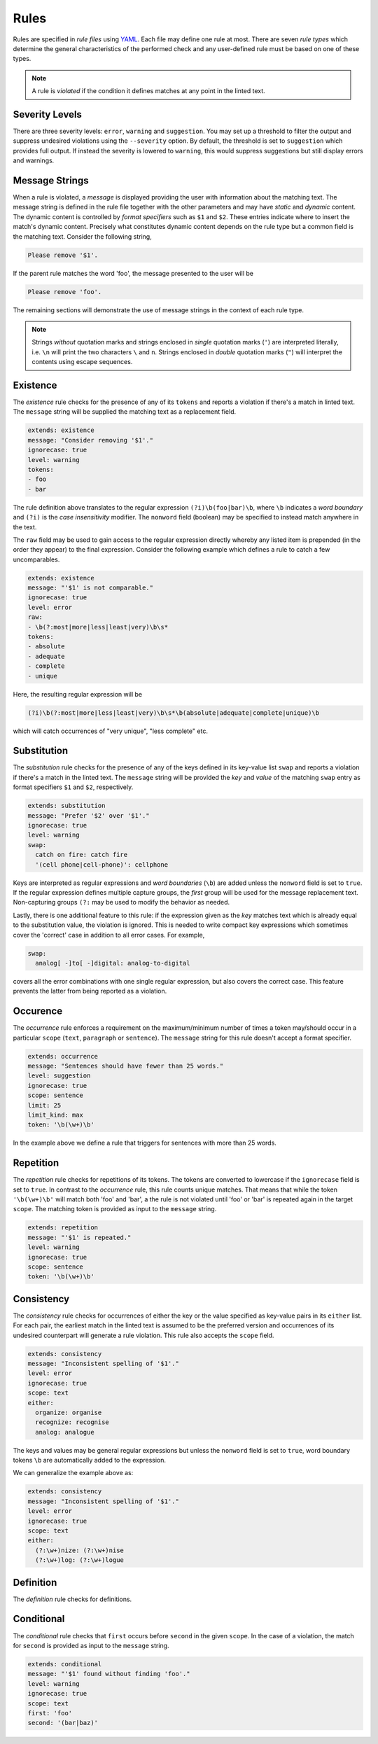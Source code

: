 .. _`lins_rules`:

*****
Rules
*****

Rules are specified in *rule files* using `YAML`_. Each file may define one rule
at most. There are seven *rule types* which determine the general
characteristics of the performed check and any user-defined rule must be based
on one of these types.

.. note::

    A rule is *violated* if the condition it defines matches at any point in the
    linted text.

.. Something about regular expressions

.. _YAML: http://yaml.org/

.. _`rule_severity_levels`:

Severity Levels
===============

There are three severity levels: ``error``, ``warning`` and ``suggestion``. You
may set up a threshold to filter the output and suppress undesired violations
using the ``--severity`` option. By default, the threshold is set to
``suggestion`` which provides full output. If instead the severity is lowered to
``warning``, this would suppress suggestions but still display errors and
warnings.

.. _`rule_message_strings`:

Message Strings
===============

When a rule is violated, a *message* is displayed providing the user with
information about the matching text. The message string is defined in the rule
file together with the other parameters and may have *static* and *dynamic*
content. The dynamic content is controlled by *format specifiers* such as ``$1``
and ``$2``. These entries indicate where to insert the match's dynamic content.
Precisely what constitutes dynamic content depends on the rule type but a
common field is the matching text. Consider the following string,

.. code-block:: text

    Please remove '$1'.

If the parent rule matches the word 'foo', the message presented to the user
will be

.. code-block:: text

    Please remove 'foo'.

The remaining sections will demonstrate the use of message strings in the
context of each rule type.

.. note::

    Strings *without* quotation marks and strings enclosed in *single* quotation
    marks (``'``) are interpreted literally, i.e. ``\n`` will print the two
    characters ``\`` and ``n``. Strings enclosed in *double* quotation marks
    (``"``) will interpret the contents using escape sequences.

.. _`rule_existence`:

Existence
=========

The *existence* rule checks for the presence of any of its ``tokens`` and
reports a violation if there's a match in linted text. The ``message`` string
will be supplied the matching text as a replacement field.

.. code-block:: YAML

    extends: existence
    message: "Consider removing '$1'."
    ignorecase: true
    level: warning
    tokens:
    - foo
    - bar

The rule definition above translates to the regular expression
``(?i)\b(foo|bar)\b``, where ``\b`` indicates a *word boundary* and ``(?i)`` is
the *case insensitivity* modifier. The ``nonword`` field (boolean) may be
specified to instead match anywhere in the text.

The ``raw`` field may be used to gain access to the regular expression directly
whereby any listed item is prepended (in the order they appear) to the final
expression. Consider the following example which defines a rule to catch a few
uncomparables.

.. code-block:: YAML

    extends: existence
    message: "'$1' is not comparable."
    ignorecase: true
    level: error
    raw:
    - \b(?:most|more|less|least|very)\b\s*
    tokens:
    - absolute
    - adequate
    - complete
    - unique

Here, the resulting regular expression will be

.. code-block:: text

    (?i)\b(?:most|more|less|least|very)\b\s*\b(absolute|adequate|complete|unique)\b

which will catch occurrences of "very unique", "less complete" etc.

.. _`rule_substitution`:

Substitution
============

The *substitution* rule checks for the presence of any of the keys defined in
its key-value list ``swap`` and reports a violation if there's a match in the
linted text. The ``message`` string will be provided the *key* and *value* of
the matching ``swap`` entry as format specifiers ``$1`` and ``$2``,
respectively.

.. code-block:: YAML

    extends: substitution
    message: "Prefer '$2' over '$1'."
    ignorecase: true
    level: warning
    swap:
      catch on fire: catch fire
      '(cell phone|cell-phone)': cellphone

Keys are interpreted as regular expressions and *word boundaries* (``\b``) are
added unless the ``nonword`` field is set to ``true``. If the regular expression
defines multiple capture groups, the *first* group will be used for the message
replacement text. Non-capturing groups ``(?:`` may be used to modify the
behavior as needed.

Lastly, there is one additional feature to this rule: if the expression given as
the *key* matches text which is already equal to the substitution value, the
violation is ignored. This is needed to write compact key expressions which
sometimes cover the 'correct' case in addition to all error cases. For example,

.. code-block:: text

    swap:
      analog[ -]to[ -]digital: analog-to-digital

covers all the error combinations with one single regular expression, but also
covers the correct case. This feature prevents the latter from being reported as
a violation.

.. TODO: Revise last sentence, add an example.

.. _`rule_occurence`:

Occurence
=========

The *occurrence* rule enforces a requirement on the maximum/minimum number of
times a token may/should occur in a particular ``scope`` (``text``,
``paragraph`` or ``sentence``). The ``message`` string for this rule doesn't
accept a format specifier.

.. code-block:: YAML

    extends: occurrence
    message: "Sentences should have fewer than 25 words."
    level: suggestion
    ignorecase: true
    scope: sentence
    limit: 25
    limit_kind: max
    token: '\b(\w+)\b'

In the example above we define a rule that triggers for sentences with more than
25 words.

.. _`rule_repetition`:

Repetition
==========

The *repetition* rule checks for repetitions of its tokens. The tokens are
converted to lowercase if the ``ignorecase`` field is set to ``true``. In
contrast to the *occurrence* rule, this rule counts unique matches. That means
that while the token ``'\b(\w+)\b'`` will match both 'foo' and 'bar', a the rule
is not violated until 'foo' or 'bar' is repeated again in the target ``scope``.
The matching token is provided as input to the ``message`` string.

.. code-block:: YAML

    extends: repetition
    message: "'$1' is repeated."
    level: warning
    ignorecase: true
    scope: sentence
    token: '\b(\w+)\b'

.. _`rule_consistency`:

Consistency
===========

The *consistency* rule checks for occurrences of either the key or the value
specified as key-value pairs in its ``either`` list. For each pair, the earliest
match in the linted text is assumed to be the preferred version and occurrences
of its undesired counterpart will generate a rule violation. This rule also
accepts the ``scope`` field.

.. code-block:: YAML

    extends: consistency
    message: "Inconsistent spelling of '$1'."
    level: error
    ignorecase: true
    scope: text
    either:
      organize: organise
      recognize: recognise
      analog: analogue

The keys and values may be general regular expressions but unless the
``nonword`` field is set to ``true``, word boundary tokens ``\b`` are
automatically added to the expression.

We can generalize the example above as:

.. code-block:: YAML

    extends: consistency
    message: "Inconsistent spelling of '$1'."
    level: error
    ignorecase: true
    scope: text
    either:
      (?:\w+)nize: (?:\w+)nise
      (?:\w+)log: (?:\w+)logue

.. _`rule_definition`:

Definition
==========

The *definition* rule checks for definitions.


.. _`rule_conditional`:

Conditional
===========

The *conditional* rule checks that ``first`` occurs before ``second`` in the
given ``scope``. In the case of a violation, the match for ``second`` is
provided as input to the ``message`` string.

.. code-block:: YAML

    extends: conditional
    message: "'$1' found without finding 'foo'."
    level: warning
    ignorecase: true
    scope: text
    first: 'foo'
    second: '(bar|baz)'
